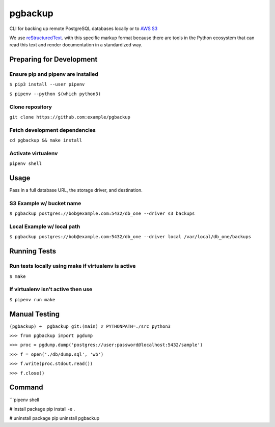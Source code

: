 ========
pgbackup
========

CLI for backing up remote PostgreSQL databases locally or to `AWS S3 <https://aws.amazon.com/fr/s3/>`_

We use `reStructuredText <https://docutils.sourceforge.io>`_. with this specific markup format because there are tools in the Python ecosystem that can read this text and render documentation in a standardized way. 

Preparing for Development
=========================

Ensure pip and pipenv are installed
-----------------------------------

``$ pip3 install --user pipenv``

``$ pipenv --python $(which python3)``

Clone repository
----------------
   
``git clone https://github.com:example/pgbackup``

Fetch development dependencies
-----------------------------------------------------
   
``cd pgbackup && make install``

Activate virtualenv
-------------------
   
``pipenv shell``


Usage
=====

Pass in a full database URL, the storage driver, and destination.

S3 Example w/ bucket name
--------------------------

``$ pgbackup postgres://bob@example.com:5432/db_one --driver s3 backups``

Local Example w/ local path
---------------------------

``$ pgbackup postgres://bob@example.com:5432/db_one --driver local /var/local/db_one/backups``


Running Tests
=============

Run tests locally using make if virtualenv is active
----------------------------------------------------

``$ make``

If virtualenv isn’t active then use
-----------------------------------

``$ pipenv run make``


Manual Testing
==============

``(pgbackup) ➜  pgbackup git:(main) ✗ PYTHONPATH=./src python3``

``>>> from pgbackup import pgdump``

``>>> proc = pgdump.dump('postgres://user:password@localhost:5432/sample')``

``>>> f = open('./db/dump.sql', 'wb')``

``>>> f.write(proc.stdout.read())``

``>>> f.close()``

Command
=======

```pipenv shell

# install package
pip install -e .

# uninstall package
pip uninstall pgbackup